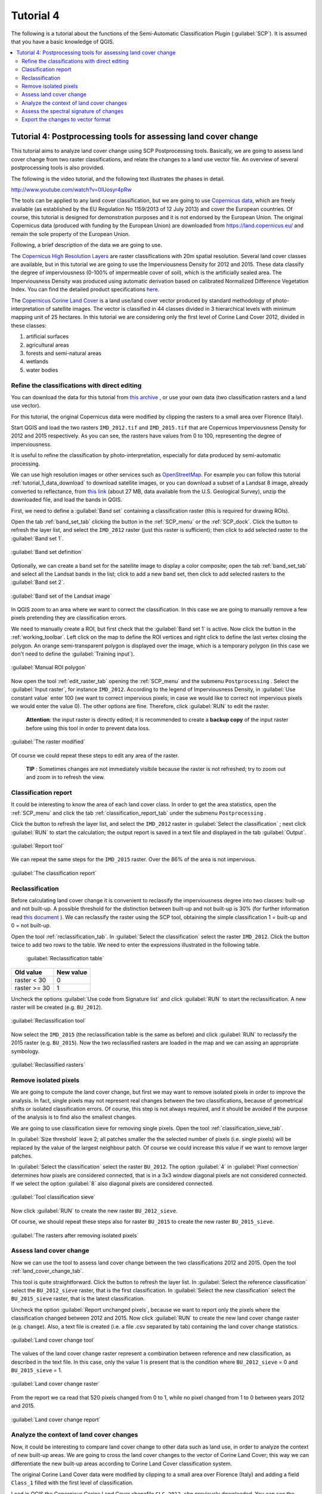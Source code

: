 .. _advanced_tutorial_4:

***************************************************************
Tutorial 4
***************************************************************

.. |br| raw:: html

 <br />

.. |add| image:: _static/semiautomaticclassificationplugin_add.png
	:width: 20pt
	
.. |checkbox| image:: _static/checkbox.png
	:width: 18pt
	
.. |pointer| image:: _static/semiautomaticclassificationplugin_pointer_tool.png
	:width: 20pt
	
.. |radiobutton| image:: _static/radiobutton.png
	:width: 18pt
	
.. |reload| image:: _static/semiautomaticclassificationplugin_reload.png
	:width: 20pt
	
.. |reset| image:: _static/semiautomaticclassificationplugin_reset.png
	:width: 20pt
	
.. |remove| image:: _static/semiautomaticclassificationplugin_remove.png
	:width: 20pt
	
.. |run| image:: _static/semiautomaticclassificationplugin_run.png
	:width: 24pt
	
.. |input_list| image:: _static/input_list.jpg
	:width: 20pt
	
.. |open_file| image:: _static/semiautomaticclassificationplugin_open_file.png
	:width: 20pt
	
.. |new_file| image:: _static/semiautomaticclassificationplugin_new_file.png
	:width: 20pt
	
.. |open_dir| image:: _static/semiautomaticclassificationplugin_open_dir.png
	:width: 20pt
	
.. |select_all| image:: _static/semiautomaticclassificationplugin_select_all.png
	:width: 20pt
	
.. |add_bandset| image:: _static/semiautomaticclassificationplugin_add_bandset_tool.png
	:width: 20pt
	
.. |move_up| image:: _static/semiautomaticclassificationplugin_move_up.png
	:width: 20pt
	
.. |move_down| image:: _static/semiautomaticclassificationplugin_move_down.png
	:width: 20pt
	
.. |search_images| image:: _static/semiautomaticclassificationplugin_search_images.png
	:width: 20pt

.. |image_preview| image:: _static/semiautomaticclassificationplugin_download_image_preview.png
	:width: 20pt

.. |import| image:: _static/semiautomaticclassificationplugin_import.png
	:width: 20pt
	
.. |export| image:: _static/semiautomaticclassificationplugin_export.png
	:width: 20pt

.. |plus| image:: _static/semiautomaticclassificationplugin_plus.png
	:width: 20pt

.. |order_by_name| image:: _static/semiautomaticclassificationplugin_order_by_name.png
	:width: 20pt

.. |image_overview| image:: _static/semiautomaticclassificationplugin_download_image_overview.png
	:width: 20pt
	
.. |enter| image:: _static/semiautomaticclassificationplugin_enter.png
	:width: 20pt

.. |download| image:: _static/semiautomaticclassificationplugin_download_arrow.png
	:width: 20pt
	
.. |landsat_download| image:: _static/semiautomaticclassificationplugin_landsat8_download_tool.png
	:width: 20pt

.. |sentinel_download| image:: _static/semiautomaticclassificationplugin_sentinel_download_tool.png
	:width: 20pt
	
.. |osm_add| image:: _static/semiautomaticclassificationplugin_osm_add.png
	:width: 20pt
	
.. |tools| image:: _static/semiautomaticclassificationplugin_roi_tool.png
	:width: 20pt
	
.. |roi_multiple| image:: _static/semiautomaticclassificationplugin_roi_multiple.png
	:width: 20pt

.. |import_spectral_library| image:: _static/semiautomaticclassificationplugin_import_spectral_library.png
	:width: 20pt
	
.. |export_spectral_library| image:: _static/semiautomaticclassificationplugin_export_spectral_library.png
	:width: 20pt
	
.. |weight_tool| image:: _static/semiautomaticclassificationplugin_weight_tool.png
	:width: 20pt
	
.. |threshold_tool| image:: _static/semiautomaticclassificationplugin_threshold_tool.png
	:width: 20pt
	
.. |LCS_threshold| image:: _static/semiautomaticclassificationplugin_LCS_threshold_tool.png
	:width: 20pt
	
.. |LCS_threshold_set_tool| image:: _static/semiautomaticclassificationplugin_LCS_threshold_set_tool.png
	:width: 20pt
	
.. |preprocessing| image:: _static/semiautomaticclassificationplugin_class_tool.png
	:width: 20pt
	
.. |landsat_tool| image:: _static/semiautomaticclassificationplugin_landsat8_tool.png
	:width: 20pt
	
.. |sentinel2_tool| image:: _static/semiautomaticclassificationplugin_sentinel_tool.png
	:width: 20pt
	
.. |aster_tool| image:: _static/semiautomaticclassificationplugin_aster_tool.png
	:width: 20pt
	
.. |split_raster| image:: _static/semiautomaticclassificationplugin_split_raster.png
	:width: 20pt
	
.. |clip_tool| image:: _static/semiautomaticclassificationplugin_clip_tool.png
	:width: 20pt
	
.. |pca_tool| image:: _static/semiautomaticclassificationplugin_pca_tool.png
	:width: 20pt
	
.. |vector_to_raster_tool| image:: _static/semiautomaticclassificationplugin_vector_to_raster_tool.png
	:width: 20pt
	
.. |post_process| image:: _static/semiautomaticclassificationplugin_post_process.png
	:width: 20pt
	
.. |accuracy_tool| image:: _static/semiautomaticclassificationplugin_accuracy_tool.png
	:width: 20pt
	
.. |land_cover_change| image:: _static/semiautomaticclassificationplugin_land_cover_change.png
	:width: 20pt
	
.. |report_tool| image:: _static/semiautomaticclassificationplugin_report_tool.png
	:width: 20pt

.. |class_to_vector_tool| image:: _static/semiautomaticclassificationplugin_class_to_vector_tool.png
	:width: 20pt

.. |reclassification_tool| image:: _static/semiautomaticclassificationplugin_reclassification_tool.png
	:width: 20pt

.. |edit_raster| image:: _static/semiautomaticclassificationplugin_edit_raster.png
	:width: 20pt

.. |undo_edit_raster| image:: _static/semiautomaticclassificationplugin_undo_edit_raster.png
	:width: 20pt

.. |classification_sieve| image:: _static/semiautomaticclassificationplugin_classification_sieve.png
	:width: 20pt

.. |cross_classification| image:: _static/semiautomaticclassificationplugin_cross_classification.png
	:width: 20pt

.. |class_signature| image:: _static/semiautomaticclassificationplugin_class_signature_tool.png
	:width: 20pt

.. |classification_erosion| image:: _static/semiautomaticclassificationplugin_classification_erosion.png
	:width: 20pt

.. |classification_dilation| image:: _static/semiautomaticclassificationplugin_classification_dilation.png
	:width: 20pt

.. |bandcalc_tool| image:: _static/semiautomaticclassificationplugin_bandcalc_tool.png
	:width: 20pt
	
.. |batch_tool| image:: _static/semiautomaticclassificationplugin_batch.png
	:width: 20pt

.. |bandset_tool| image:: _static/semiautomaticclassificationplugin_bandset_tool.png
	:width: 20pt
	
.. |settings_tool| image:: _static/semiautomaticclassificationplugin_settings_tool.png
	:width: 20pt
	
.. |manual_ROI| image:: _static/semiautomaticclassificationplugin_manual_ROI.png
	:width: 20pt

.. |save_roi| image:: _static/semiautomaticclassificationplugin_save_roi.png
	:width: 20pt
	
.. |roi_single| image:: _static/semiautomaticclassificationplugin_roi_single.png
	:width: 20pt
	
.. |roi_redo| image:: _static/semiautomaticclassificationplugin_roi_redo.png
	:width: 20pt

.. |preview| image:: _static/semiautomaticclassificationplugin_preview.png
	:width: 20pt
	
.. |preview_redo| image:: _static/semiautomaticclassificationplugin_preview_redo.png
	:width: 20pt
	
.. |delete_signature| image:: _static/semiautomaticclassificationplugin_delete_signature.png
	:width: 20pt

.. |sign_plot| image:: _static/semiautomaticclassificationplugin_sign_tool.png
	:width: 20pt

.. |cumulative_stretch| image:: _static/semiautomaticclassificationplugin_bandset_cumulative_stretch_tool.png
	:width: 20pt

.. |std_dev_stretch| image:: _static/semiautomaticclassificationplugin_bandset_std_dev_stretch_tool.png
	:width: 20pt

.. |calculate_spectral_distances| image:: _static/semiautomaticclassificationplugin_calculate_spectral_distances.png
	:width: 20pt
	
.. |remove_temp| image:: _static/semiautomaticclassificationplugin_remove_temp.png
	:width: 20pt

The following is a tutorial about the functions of the Semi-Automatic Classification Plugin (:guilabel:`SCP`).
It is assumed that you have a basic knowledge of QGIS.

.. contents::
    :depth: 2
    :local:
	

.. _tutorial_4:
 
Tutorial 4: Postprocessing tools for assessing land cover change
============================================================================

This tutorial aims to analyze land cover change using SCP Postprocessing tools.
Basically, we are going to assess land cover change from two raster classifications, and relate the changes to a land use vector file.
An overview of several postprocessing tools is also provided.

The following is the video tutorial, and the following text illustrates the phases in detail.

.. raw:: html

	<iframe allowfullscreen="" frameborder="0" height="360" src="http://www.youtube.com/embed/0IUosyr4pRw?rel=0" width="100%"></iframe>

http://www.youtube.com/watch?v=0IUosyr4pRw


The tools can be applied to any land cover classification, but we are going to use `Copernicus data <https://land.copernicus.eu/>`_, which are freely available (as established by the EU Regulation No 1159/2013 of 12 July 2013) and cover the European countries.
Of course, this tutorial is designed for demonstration purposes and it is not endorsed by the European Union.
The original Copernicus data (produced with funding by the European Union) are downloaded from https://land.copernicus.eu/ and remain the sole property of the European Union.

Following, a brief description of the data we are going to use.

The `Copernicus High Resolution Layers <https://land.copernicus.eu/pan-european/high-resolution-layers>`_ are raster classifications with 20m spatial resolution.
Several land cover classes are available, but in this tutorial we are going to use the Imperviousness Density for 2012 and 2015.
These data classify the degree of imperviousness (0-100% of impermeable cover of soil), which is the artificially sealed area.
The Imperviousness Density was produced using automatic derivation based on calibrated Normalized Difference Vegetation Index.
You can find the detailed product specifications `here <https://land.copernicus.eu/pan-european/high-resolution-layers/imperviousness>`_.

The `Copernicus Corine Land Cover <https://land.copernicus.eu/pan-european/corine-land-cover>`_ is a land use/land cover vector produced by standard methodology of photo-interpretation of satellite images.
The vector is classified in 44 classes divided in 3 hierarchical levels with minimum mapping unit of 25 hectares.
In this tutorial we are considering only the first level of Corine Land Cover 2012, divided in these classes:

1. artificial surfaces
2. agricultural areas
3. forests and semi-natural areas
4. wetlands
5. water bodies 


.. _tutorial_4_refine_classification:

Refine the classifications with direct editing
--------------------------------------------------

You can download the data for this tutorial from `this archive <https://docs.google.com/uc?id=1O6J113vWplOff35o_dz64P287xKYamBN>`_ , or use your own data (two classification rasters and a land use vector).

For this tutorial, the original Copernicus data were modified by clipping the rasters to a small area over Florence (Italy). 

Start QGIS and load the two rasters ``IMD_2012.tif`` and ``IMD_2015.tif`` that are Copernicus Imperviousness Density for 2012 and 2015 respectively.
As you can see, the rasters have values from 0 to 100, representing the degree of imperviousness.

It is useful to refine the classification by photo-interpretation, especially for data produced by semi-automatic processing.

We can use high resolution images or other services such as `OpenStreetMap <http://www.openstreetmap.org>`_.
For example you can follow this tutorial :ref:`tutorial_1_data_download` to download satellite images, or you can download a subset of a Landsat 8 image, already converted to reflectance, from `this link <https://docs.google.com/uc?id=10SRrNbiy-f2uaX3e7jHdw4dI8sG9bIE4>`_ (about 27 MB, data available from the U.S. Geological Survey), unzip the downloaded file, and load the bands in QGIS. 

First, we need to define a :guilabel:`Band set` containing a classification raster (this is required for drawing ROIs).

Open the tab :ref:`band_set_tab` clicking the button |bandset_tool| in the :ref:`SCP_menu` or the :ref:`SCP_dock`.
Click the button |reload| to refresh the layer list, and select the ``IMD_2012`` raster (just this raster is sufficient); then click |plus| to add selected raster to the :guilabel:`Band set 1`.

.. figure:: _static/tutorial_4/tutorial_4_0_00.jpg
	:align: center
	:width: 600pt
	
	:guilabel:`Band set definition`
	
Optionally, we can create a band set for the satellite image to display a color composite; open the tab :ref:`band_set_tab` and select all the Landsat bands in the list; click |add_bandset| to add a new band set, then click |plus| to add selected rasters to the :guilabel:`Band set 2`.

.. figure:: _static/tutorial_4/tutorial_4_0_01.jpg
	:align: center
	:width: 600pt
	
	:guilabel:`Band set of the Landsat image`
	
In QGIS zoom to an area where we want to correct the classification.
In this case we are going to manually remove a few pixels pretending they are classification errors.

We need to manually create a ROI, but first check that the :guilabel:`Band set 1` is active.
Now click the button |manual_ROI| in the :ref:`working_toolbar`.
Left click on the map to define the ROI vertices and right click to define the last vertex closing the polygon.
An orange semi-transparent polygon is displayed over the image, which is a temporary polygon (in this case we don't need to define the :guilabel:`Training input`).

.. figure:: _static/tutorial_4/tutorial_4_0_02.jpg
	:align: center
	:width: 600pt
	
	:guilabel:`Manual ROI polygon`
	
Now open the tool |edit_raster| :ref:`edit_raster_tab` opening the :ref:`SCP_menu` and the submenu |tools| ``Postprocessing`` .
Select the :guilabel:`Input raster`, for instance ``IMD_2012``.
According to the legend of Imperviousness Density, in |checkbox| :guilabel:`Use constant value` enter 100 (we want to correct impervious pixels; in case we would like to correct not impervious pixels we would enter the value 0). 
The other options are fine.
Therefore, click :guilabel:`RUN` |run| to edit the raster.

	**Attention**: the input raster is directly edited; it is recommended to create a **backup copy** of the input raster before using this tool in order to prevent data loss.

.. figure:: _static/tutorial_4/tutorial_4_0_03.jpg
	:align: center
	:width: 600pt
	
	:guilabel:`The raster modified`
	
Of course we could repeat these steps to edit any area of the raster.

	**TIP** : Sometimes changes are not immediately visibile because the raster is not refreshed; try to zoom out and zoom in to refresh the view.


.. _tutorial_4_classification_report:

Classification report
-------------------------------------------------------------------

It could be interesting to know the area of each land cover class.
In order to get the area statistics, open the :ref:`SCP_menu` and click the tab |report_tool| :ref:`classification_report_tab` under the submenu |tools| ``Postprocessing`` .

Click the button |reload| to refresh the layer list, and select the ``IMD_2012`` raster in :guilabel:`Select the classification` |input_list| ; next click :guilabel:`RUN` |run| to start the calculation; the output report is saved in a text file and displayed in the tab :guilabel:`Output`.

.. figure:: _static/tutorial_4/tutorial_4_1_01.jpg
	:align: center
	:width: 600pt
	
	:guilabel:`Report tool`

We can repeat the same steps for the ``IMD_2015`` raster.
Over the 86% of the area is not impervious.

.. figure:: _static/tutorial_4/tutorial_4_1_02.jpg
	:align: center
	:width: 600pt
	
	:guilabel:`The classification report`


.. _tutorial_4_reclassification:

Reclassification
-------------------------------------------------------------------

Before calculating land cover change it is convenient to reclassify the imperviousness degree into two classes: built-up and not built-up.
A possible threshold for the distinction between built-up and not built-up is 30% (for further information read `this document <https://land.copernicus.eu/user-corner/technical-library/hrl-imperviousness-technical-document-prod-2015>`_ ).
We can reclassify the raster using the SCP tool, obtaining the simple classification 1 = built-up and 0 = not built-up.

Open the tool |reclassification_tool| :ref:`reclassification_tab`.
In :guilabel:`Select the classification` select the raster ``IMD_2012``.
Click the button |add| twice to add two rows to the table.
We need to enter the expressions illustrated in the following table.
	
	:guilabel:`Reclassification table`
	
+-----------------------------+--------------------------+
| Old value                   | New value                |
+=============================+==========================+
| raster < 30                 |  0                       |
+-----------------------------+--------------------------+
| raster >= 30                |  1                       |
+-----------------------------+--------------------------+


Uncheck the options |checkbox| :guilabel:`Use code from Signature list` and click :guilabel:`RUN` |run| to start the reclassification.
A new raster will be created (e.g. ``BU_2012``).

.. figure:: _static/tutorial_4/tutorial_4_2_01.jpg
	:align: center
	:width: 600pt
	
	:guilabel:`Reclassification tool`
	
Now select the ``IMD_2015`` (the reclassification table is the same as before) and click :guilabel:`RUN` |run| to reclassify the 2015 raster (e.g. ``BU_2015``).
Now the two reclassified rasters are loaded in the map and we can assing an appropriate symbology.

.. figure:: _static/tutorial_4/tutorial_4_2_02.jpg
	:align: center
	:width: 600pt
	
	:guilabel:`Reclassified rasters`
	

.. _tutorial_4_remove_isolated_pixels:

Remove isolated pixels
-------------------------------------------------------------------

We are going to compute the land cover change, but first we may want to remove isolated pixels in order to improve the analysis.
In fact, single pixels may not represent real changes between the two classifications, because of geometrical shifts or isolated classification errors.
Of course, this step is not always required, and it should be avoided if the purpose of the analysis is to find also the smallest changes.

We are going to use classification sieve for removing single pixels.
Open the tool |classification_sieve| :ref:`classification_sieve_tab`.

In :guilabel:`Size threshold` leave 2; all patches smaller the the selected number of pixels (i.e. single pixels) will be replaced by the value of the largest neighbour patch.
Of course we could increase this value if we want to remove larger patches.

In :guilabel:`Select the classification` select the raster ``BU_2012``.
The option :guilabel:`4` in :guilabel:`Pixel connection` determines how pixels are considered connected, that is in a 3x3 window diagonal pixels are not considered connected.
If we select the option :guilabel:`8` also diagonal pixels are considered connected.

.. figure:: _static/tutorial_4/tutorial_4_3_01.jpg
	:align: center
	:width: 600pt
	
	:guilabel:`Tool classification sieve`
	
Now click :guilabel:`RUN` |run| to create the new raster ``BU_2012_sieve``.

Of course, we should repeat these steps also for raster ``BU_2015`` to create the new raster ``BU_2015_sieve``.

.. figure:: _static/tutorial_4/tutorial_4_3_02.jpg
	:align: center
	:width: 600pt
	
	:guilabel:`The rasters after removing isolated pixels`


.. _tutorial_4_land_cover_change:

Assess land cover change
-------------------------------------------------------------------

Now we can use the tool to assess land cover change between the two classifications 2012 and 2015.
Open the tool |land_cover_change| :ref:`land_cover_change_tab`.

This tool is quite straightforward.
Click the button |reload| to refresh the layer list.
In :guilabel:`Select the reference classification` select the ``BU_2012_sieve`` raster, that is the first classification.
In :guilabel:`Select the new classification` select the ``BU_2015_sieve`` raster, that is the latest classification.

Uncheck the option |checkbox| :guilabel:`Report unchanged pixels`, because we want to report only the pixels where the classification changed between 2012 and 2015.
Now click :guilabel:`RUN` |run| to create the new land cover change raster (e.g. ``change``).
Also, a text file is created (i.e. a file .csv separated by tab) containing the land cover change statistics.

.. figure:: _static/tutorial_4/tutorial_4_4_01.jpg
	:align: center
	:width: 600pt
	
	:guilabel:`Land cover change tool`

The values of the land cover change raster represent a combination between reference and new classification, as described in the text file.
In this case, only the value 1 is present that is the condition where ``BU_2012_sieve`` = 0 and ``BU_2015_sieve`` = 1.

.. figure:: _static/tutorial_4/tutorial_4_4_02.jpg
	:align: center
	:width: 600pt
	
	:guilabel:`Land cover change raster`
	
From the report we ca read that 520 pixels changed from 0 to 1, while no pixel changed from 1 to 0 between years 2012 and 2015.

.. figure:: _static/tutorial_4/tutorial_4_4_03.jpg
	:align: center
	:width: 600pt
	
	:guilabel:`Land cover change report`
	
.. _tutorial_4_analyze_land_cover_change:

Analyze the context of land cover changes
-------------------------------------------------------------------

Now, it could be interesting to compare land cover change to other data such as land use, in order to analyze the context of new built-up areas.
We are going to cross the land cover changes to the vector of Corine Land Cover; this way we can differentiate the new built-up areas according to Corine Land Cover classification system.

The original Corine Land Cover data were modified by clipping to a small area over Florence (Italy) and adding a field ``Class_1`` filled with the first level of classification.

Load in QGIS the Copernicus Corine Land Cover shapefile ``CLC_2012.shp`` previously downloaded. 
You can see the symbology of the first level Corine Land Cover classes that are:

1. artificial surfaces
2. agricultural areas
3. forests and semi-natural areas
4. wetlands
5. water bodies 

.. figure:: _static/tutorial_4/tutorial_4_5_01.jpg
	:align: center
	:width: 600pt
	
	:guilabel:`A subset of Corine Land Cover`

Open the tool |cross_classification| :ref:`cross_classification_tab`.
Click the button |reload| to refresh the layer list.
In :guilabel:`Select the classification` select the ``change`` raster, that is our land cover change.
Check |checkbox| :guilabel:`Use NoData value` and set the value 0, in order to exclude unchanged pixels (having value 0 in the ``change`` raster) from the analysis.

In :guilabel:`Select the reference vector or raster` select the vector ``CLC_2012`` and in :guilabel:`Vector field` select the field ``Class_1``, containing the code of first level classes.


.. figure:: _static/tutorial_4/tutorial_4_5_02.jpg
	:align: center
	:width: 600pt
	
	:guilabel:`Cross classification tool`
	
Now click :guilabel:`RUN` |run| to create a new raster of comparison (e.g. ``change_CLC``).
The output will report the area of each combination between ``change`` code and ``CLC_2012`` code.
	
From the cross matrix we can evaluate the area in :math:`m^2` of built-up changes occurrend in the 5 classes of Corine Land Cover classification.
	
	:guilabel:`Cross matrix`
	
+--------+------------------+--------------------------+-------------------+------------------+------------------+---------------+
|                           |    CLC_2012                                                                                        |
+                           +--------------------------+-------------------+------------------+------------------+---------------+
|                           | 1                        |  2                |  3               |  4               |  5            |
+========+==================+==========================+===================+==================+==================+===============+
| Change | 1                |  157600                  | 48400             |  2000            |  0               |  0            |
+--------+------------------+--------------------------+-------------------+------------------+------------------+---------------+

The tool :ref:`cross_classification_tab` can be very useful also for other analyses that involve the comparison with other data, such as population or flood risk, but this could be the subject of other tutorials.

.. _tutorial_4_assess_spectral_signature:

Assess the spectral signature of changes
-------------------------------------------------------------------

An optional step could be the assessment of the spectral signature of changes.
We can download satellite images (see :ref:`tutorial_1` for the details) and calculate spectral signatures for monitoring the changes through time.

We are going to use the Landsat 8 image downloaded at the beginning of this tutorial for calculating the spectral signature of changes.	
First, we need to create a :guilabel:`Training input` to store the spectral signatures calculated from the classes.
In the :ref:`SCP_dock` select the tab :ref:`training_input` and click the button |new_file| to create the :guilabel:`Training input` (define a name such as ``signatures.scp``).
The path of the file is displayed and a vector is added to QGIS layers with the same name as the :guilabel:`Training input` (in order to prevent data loss, you should not edit this layer using QGIS functions).

Now open the tool |class_signature| :ref:`class_signature_tab` opening the :ref:`SCP_menu` and the submenu |tools| ``Postprocessing`` .
In :guilabel:`Select the classification` select the raster ``change_CLC``, thus we can distinguish the spectral signatures of changes.
In :guilabel:`Select input band set` enter the number of the band set containing the Landsat 8 bands (i.e. 2).
Now click :guilabel:`RUN` |run| to start the calculation.

.. figure:: _static/tutorial_4/tutorial_4_6_01.jpg
	:align: center
	:width: 600pt
	
	:guilabel:`The tool for extracting spectral signatures from classes`
	
After a while the spectral signatures are loaded in the :guilabel:`Training input`.

If the changes involved vegetation, we could calculate spectral signatures for images acquired in different seasons and assess the phenological variations of vegetation through spectral signatures.
Also, these spectral signatures could be used as training input for further land cover classifications.

In order to display the signature plot, in the :ref:`ROI_list` highlight two or more spectral signatures (with click in the table), then click the button |sign_plot|.
The :ref:`spectral_signature_plot` is displayed in a new window.

.. figure:: _static/tutorial_4/tutorial_4_6_02.jpg
	:align: center
	:width: 600pt
	
	:guilabel:`The calculated spectral signatures`
	
	
.. _tutorial_4_changes_to_vector:

Export the changes to vector format
-------------------------------------------------------------------

This is an optional step that may be useful for further analyses and integration with other data.
We are going to convert the change raster to vector.

Open the tool |class_to_vector_tool| :ref:`classification_vector_tab`.
In :guilabel:`Select the classification` select the ``change_CLC`` raster and uncheck the |checkbox| :guilabel:`Use code from Signature list`.
Now click :guilabel:`RUN` |run| to create a new vector (e.g. ``change_vector``).

.. figure:: _static/tutorial_4/tutorial_4_7_01.jpg
	:align: center
	:width: 600pt
	
	:guilabel:`Raster to vector tool`
	
In the attribute table of this ``change_vector`` you can see the field ``C_ID`` that represents the code of the change raster as described in :ref:`tutorial_4_land_cover_change`.
Of course we could delete the polygons with code 0 (unchanged area), displaying only changes with code 1.

.. figure:: _static/tutorial_4/tutorial_4_7_02.jpg
	:align: center
	:width: 600pt
	
	:guilabel:`The vector of changes over the Landsat image`
	
